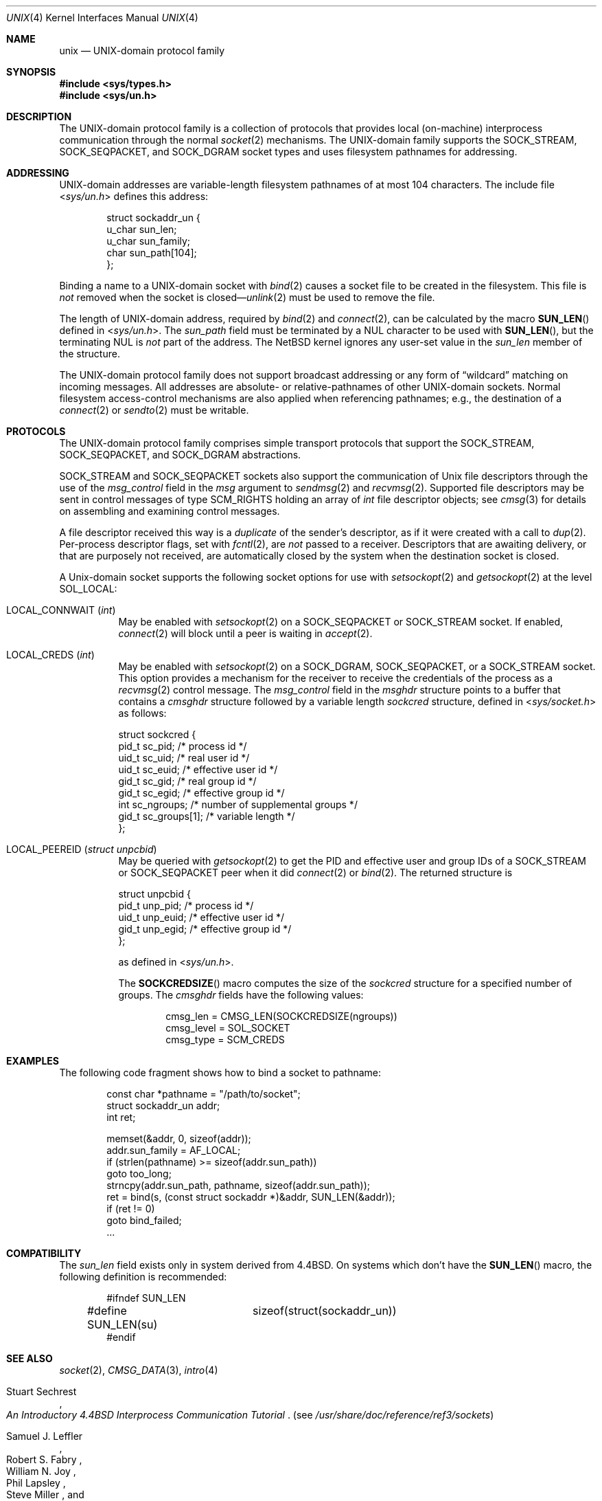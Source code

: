.\"	$NetBSD: unix.4,v 1.32 2025/03/26 15:14:09 riastradh Exp $
.\"
.\" Copyright (c) 1991, 1993
.\"	The Regents of the University of California.  All rights reserved.
.\"
.\" Redistribution and use in source and binary forms, with or without
.\" modification, are permitted provided that the following conditions
.\" are met:
.\" 1. Redistributions of source code must retain the above copyright
.\"    notice, this list of conditions and the following disclaimer.
.\" 2. Redistributions in binary form must reproduce the above copyright
.\"    notice, this list of conditions and the following disclaimer in the
.\"    documentation and/or other materials provided with the distribution.
.\" 3. Neither the name of the University nor the names of its contributors
.\"    may be used to endorse or promote products derived from this software
.\"    without specific prior written permission.
.\"
.\" THIS SOFTWARE IS PROVIDED BY THE REGENTS AND CONTRIBUTORS ``AS IS'' AND
.\" ANY EXPRESS OR IMPLIED WARRANTIES, INCLUDING, BUT NOT LIMITED TO, THE
.\" IMPLIED WARRANTIES OF MERCHANTABILITY AND FITNESS FOR A PARTICULAR PURPOSE
.\" ARE DISCLAIMED.  IN NO EVENT SHALL THE REGENTS OR CONTRIBUTORS BE LIABLE
.\" FOR ANY DIRECT, INDIRECT, INCIDENTAL, SPECIAL, EXEMPLARY, OR CONSEQUENTIAL
.\" DAMAGES (INCLUDING, BUT NOT LIMITED TO, PROCUREMENT OF SUBSTITUTE GOODS
.\" OR SERVICES; LOSS OF USE, DATA, OR PROFITS; OR BUSINESS INTERRUPTION)
.\" HOWEVER CAUSED AND ON ANY THEORY OF LIABILITY, WHETHER IN CONTRACT, STRICT
.\" LIABILITY, OR TORT (INCLUDING NEGLIGENCE OR OTHERWISE) ARISING IN ANY WAY
.\" OUT OF THE USE OF THIS SOFTWARE, EVEN IF ADVISED OF THE POSSIBILITY OF
.\" SUCH DAMAGE.
.\"
.\"     @(#)unix.4	8.1 (Berkeley) 6/9/93
.\"
.Dd June 28, 2022
.Dt UNIX 4
.Os
.Sh NAME
.Nm unix
.Nd UNIX-domain protocol family
.Sh SYNOPSIS
.In sys/types.h
.In sys/un.h
.Sh DESCRIPTION
The
.Tn UNIX Ns -domain
protocol family is a collection of protocols
that provides local (on-machine) interprocess
communication through the normal
.Xr socket 2
mechanisms.
The
.Tn UNIX Ns -domain
family supports the
.Dv SOCK_STREAM ,
.Dv SOCK_SEQPACKET ,
and
.Dv SOCK_DGRAM
socket types and uses
filesystem pathnames for addressing.
.Sh ADDRESSING
.Tn UNIX Ns -domain
addresses are variable-length filesystem pathnames of
at most 104 characters.
The include file
.In sys/un.h
defines this address:
.Bd -literal -offset indent
struct sockaddr_un {
        u_char  sun_len;
        u_char  sun_family;
        char    sun_path[104];
};
.Ed
.Pp
Binding a name to a
.Tn UNIX Ns -domain
socket with
.Xr bind 2
causes a socket file to be created in the filesystem.
This file is
.Em not
removed when the socket is closed\(em\c
.Xr unlink 2
must be used to remove the file.
.Pp
The length of
.Tn UNIX Ns -domain
address, required by
.Xr bind 2
and
.Xr connect 2 ,
can be calculated by the macro
.Fn SUN_LEN
defined in
.In sys/un.h .
The
.Fa sun_path
field must be terminated by a NUL character to be used with
.Fn SUN_LEN ,
but the terminating NUL is
.Em not
part of the address.
The
.Nx
kernel ignores any user-set value in the
.Fa sun_len
member of the structure.
.Pp
The
.Tn UNIX Ns -domain
protocol family does not support broadcast addressing or any form
of
.Dq wildcard
matching on incoming messages.
All addresses are absolute- or relative-pathnames
of other
.Tn UNIX Ns -domain
sockets.
Normal filesystem access-control mechanisms are also
applied when referencing pathnames; e.g., the destination
of a
.Xr connect 2
or
.Xr sendto 2
must be writable.
.Sh PROTOCOLS
The
.Tn UNIX Ns -domain
protocol family comprises simple
transport protocols that support the
.Dv SOCK_STREAM ,
.Dv SOCK_SEQPACKET ,
and
.Dv SOCK_DGRAM
abstractions.
.Pp
.Dv SOCK_STREAM
and
.Dv SOCK_SEQPACKET
sockets also support the communication of
.Ux
file descriptors through the use of the
.Fa msg_control
field in the
.Fa msg
argument to
.Xr sendmsg 2
and
.Xr recvmsg 2 .
Supported file descriptors may be sent in control messages of type
.Dv SCM_RIGHTS
holding an array of
.Vt int
file descriptor objects; see
.Xr cmsg 3
for details on assembling and examining control messages.
.Pp
A file descriptor received this way is a
.Em duplicate
of the sender's descriptor, as if it were created with a call to
.Xr dup 2 .
Per-process descriptor flags, set with
.Xr fcntl 2 ,
are
.Em not
passed to a receiver.
Descriptors that are awaiting delivery, or that are
purposely not received, are automatically closed by the system
when the destination socket is closed.
.Pp
A
.Ux Ns -domain
socket supports the following socket options for use with
.Xr setsockopt 2
and
.Xr getsockopt 2
at the level
.Dv SOL_LOCAL :
.Bl -tag -width 6n
.It Dv LOCAL_CONNWAIT Pq Vt int
May be enabled with
.Xr setsockopt 2
on a
.Dv SOCK_SEQPACKET
or
.Dv SOCK_STREAM
socket.
If enabled,
.Xr connect 2
will block until a peer is waiting in
.Xr accept 2 .
.It Dv LOCAL_CREDS Pq Vt int
May be enabled with
.Xr setsockopt 2
on a
.Dv SOCK_DGRAM ,
.Dv SOCK_SEQPACKET ,
or a
.Dv SOCK_STREAM
socket.
This option provides a mechanism for the receiver to
receive the credentials of the process as a
.Xr recvmsg 2
control message.
The
.Fa msg_control
field in the
.Vt msghdr
structure points
to a buffer that contains a
.Vt cmsghdr
structure followed by a variable
length
.Vt sockcred
structure, defined in
.In sys/socket.h
as follows:
.Bd -literal
struct sockcred {
        pid_t   sc_pid;       /* process id */
        uid_t   sc_uid;       /* real user id */
        uid_t   sc_euid;      /* effective user id */
        gid_t   sc_gid;       /* real group id */
        gid_t   sc_egid;      /* effective group id */
        int     sc_ngroups;   /* number of supplemental groups */
        gid_t   sc_groups[1]; /* variable length */
};
.Ed
.It Dv LOCAL_PEEREID Pq Vt "struct unpcbid"
May be queried with
.Xr getsockopt 2
to get the PID and effective user and group IDs of a
.Dv SOCK_STREAM
or
.Dv SOCK_SEQPACKET
peer when it did
.Xr connect 2
or
.Xr bind 2 .
The returned structure is
.Bd -literal
struct unpcbid {
        pid_t unp_pid;        /* process id */
        uid_t unp_euid;       /* effective user id */
        gid_t unp_egid;       /* effective group id */
};
.Ed
.Pp
as defined in
.In sys/un.h .
.Pp
The
.Fn SOCKCREDSIZE
macro computes the size of the
.Vt sockcred
structure for a specified number of groups.
The
.Vt cmsghdr
fields have the following values:
.Bd -literal -offset indent
cmsg_len = CMSG_LEN(SOCKCREDSIZE(ngroups))
cmsg_level = SOL_SOCKET
cmsg_type = SCM_CREDS
.Ed
.El
.Sh EXAMPLES
The following code fragment shows how to bind a socket to pathname:
.Bd -literal -offset indent
const char *pathname = "/path/to/socket";
struct sockaddr_un addr;
int ret;

memset(&addr, 0, sizeof(addr));
addr.sun_family = AF_LOCAL;
if (strlen(pathname) >= sizeof(addr.sun_path))
        goto too_long;
strncpy(addr.sun_path, pathname, sizeof(addr.sun_path));
ret = bind(s, (const struct sockaddr *)&addr, SUN_LEN(&addr));
if (ret != 0)
        goto bind_failed;
\&...
.Ed
.Sh COMPATIBILITY
The
.Fa sun_len
field exists only in system derived from 4.4BSD.
On systems which don't have the
.Fn SUN_LEN
macro, the following definition is recommended:
.Bd -literal -offset indent
#ifndef SUN_LEN
#define SUN_LEN(su)	sizeof(struct(sockaddr_un))
#endif
.Ed
.Sh SEE ALSO
.Xr socket 2 ,
.Xr CMSG_DATA 3 ,
.Xr intro 4
.Rs
.%T "An Introductory 4.4BSD Interprocess Communication Tutorial"
.%A Stuart Sechrest
.Re
.Pq see Pa /usr/share/doc/reference/ref3/sockets
.Rs
.%T "Advanced 4.4BSD IPC Tutorial"
.%A Samuel J. Leffler
.%A Robert S. Fabry
.%A William N. Joy
.%A Phil Lapsley
.%A Steve Miller
.%A Chris Torek
.Re
.Pq see Pa /usr/share/doc/reference/ref3/sockets-advanced
.Sh HISTORY
The
.Fa sc_pid
field was introduced in
.Nx 8.0 .
